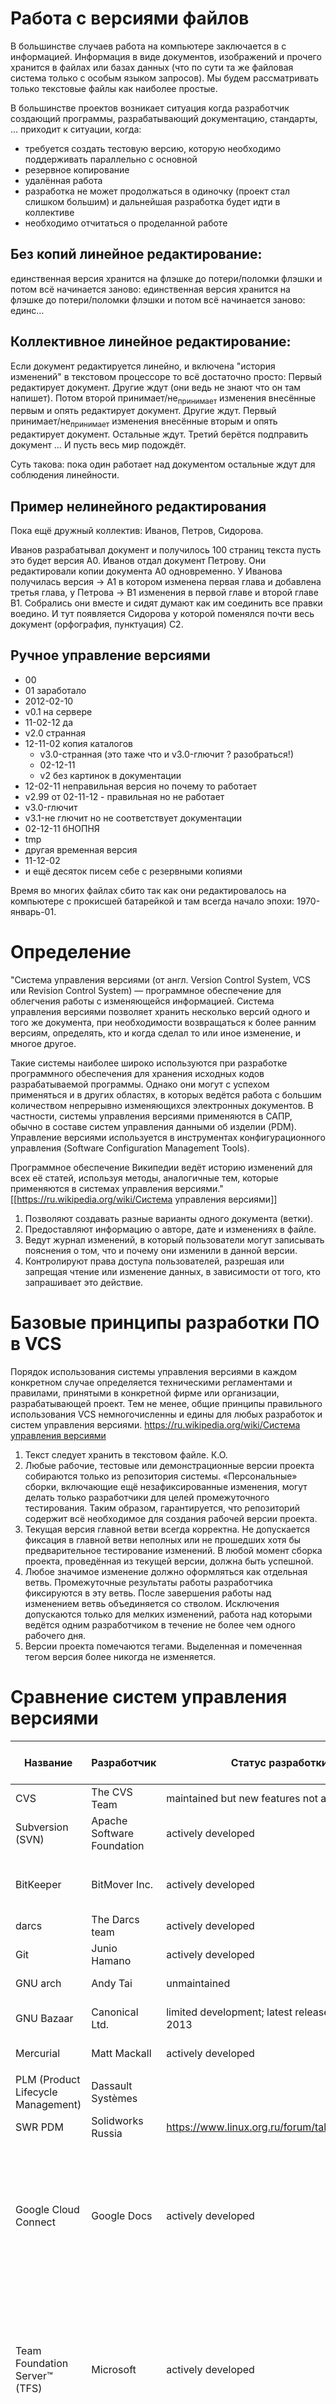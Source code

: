 * Работа с версиями файлов
В большинстве случаев работа на компьютере заключается в с
информацией.  Информация в виде документов, изображений и прочего
хранится в файлах или базах данных (что по сути та же файловая система
только с особым языком запросов). Мы будем рассматривать только
текстовые файлы как наиболее простые.

В большинстве проектов возникает ситуация когда разработчик создающий
программы, разрабатывающий документацию, стандарты, ... приходит к
ситуации, когда:
- требуется создать тестовую версию, которую необходимо поддерживать
  параллельно с основной
- резервное копирование
- удалённая работа
- разработка не может продолжаться в одиночку (проект стал слишком
  большим) и дальнейшая разработка будет идти в коллективе
- необходимо отчитаться о проделанной работе

** Без копий *линейное* редактирование:
единственная версия хранится на флэшке до потери/поломки флэшки и
потом всё начинается заново: единственная версия хранится на флэшке до
потери/поломки флэшки и потом всё начинается заново: единс...

** Коллективное *линейное* редактирование:
Если документ редактируется линейно, и включена "история изменений" в
текстовом процессоре то всё достаточно просто: Первый редактирует
документ. Другие ждут (они ведь не знают что он там напишет). Потом
второй принимает/не_принимает изменения внесённые первым и опять
редактирует документ. Другие ждут. Первый принимает/не_принимает
изменения внесённые вторым и опять редактирует документ. Остальные
ждут. Третий берётся подправить документ ... И пусть весь мир
подождёт.

Суть такова: пока один работает над документом остальные ждут для
соблюдения линейности.

** Пример *нелинейного* редактирования
Пока ещё дружный коллектив: Иванов, Петров, Сидорова.

Иванов разрабатывал документ и получилось 100 страниц текста пусть
это будет версия A0.  Иванов отдал документ Петрову.  Они
редактировали копии документа A0 одновременно. У Иванова получилась
версия -> A1 в котором изменена первая глава и добавлена третья глава,
у Петрова -> B1 изменения в первой главе и второй главе B1. Собрались
они вместе и сидят думают как им соединить все правки воедино. И тут
появляется Сидорова у которой поменялся почти весь документ
(орфография, пунктуация) C2.


** Ручное управление версиями
- 00
- 01 заработало
- 2012-02-10
- v0.1 на сервере
- 11-02-12 да
- v2.0 странная
- 12-11-02 копия каталогов
  + v3.0-странная (это таже что и v3.0-глючит ? разобраться!)
  + 02-12-11
  + v2 без картинок в документации
- 12-02-11 неправильная версия но почему то работает
- v2.99 от 02-11-12 - правильная но не работает
- v3.0-глючит
- v3.1-не глючит но не соответствует документации
- 02-12-11 бНОПНЯ
- tmp
- другая временная версия
- 11-12-02
- и ещё десяток писем себе с резервными копиями

Время во многих файлах сбито так как они редактировалось на компьютере
с прокисшей батарейкой и там всегда начало эпохи: 1970-январь-01.



* Определение
"Система управления версиями (от англ.  Version Control System, VCS
или Revision Control System) — программное обеспечение для облегчения
работы с изменяющейся информацией. Система управления версиями
позволяет хранить несколько версий одного и того же документа, при
необходимости возвращаться к более ранним версиям, определять, кто и
когда сделал то или иное изменение, и многое другое.

Такие системы наиболее широко используются при разработке программного
обеспечения для хранения исходных кодов разрабатываемой
программы. Однако они могут с успехом применяться и в других областях,
в которых ведётся работа с большим количеством непрерывно изменяющихся
электронных документов.  В частности, системы управления версиями
применяются в САПР, обычно в составе систем управления данными об
изделии (PDM). Управление версиями используется в инструментах
конфигурационного управления (Software Configuration Management
Tools).

Программное обеспечение Википедии ведёт историю изменений для всех её
статей, используя методы, аналогичные тем, которые применяются в
системах управления версиями."  [[https://ru.wikipedia.org/wiki/Система
управления версиями]]

1. Позволяют создавать разные варианты одного документа (ветки).
2. Предоставляют информацию о авторе, дате и изменениях в файле.
3. Ведут журнал изменений, в который пользователи могут записывать
   пояснения о том, что и почему они изменили в данной версии.
4. Контролируют права доступа пользователей, разрешая или запрещая
   чтение или изменение данных, в зависимости от того, кто запрашивает
   это действие.



* Базовые принципы разработки ПО в VCS

Порядок использования системы управления версиями в каждом конкретном
случае определяется техническими регламентами и правилами, принятыми в
конкретной фирме или организации, разрабатывающей проект. Тем не
менее, общие принципы правильного использования VCS немногочисленны и
едины для любых разработок и систем управления версиями.
[[https://ru.wikipedia.org/wiki/Система управления версиями]]


1. Текст следует хранить в текстовом файле. К.О.
2. Любые рабочие, тестовые или демонстрационные версии проекта
   собираются только из репозитория системы. «Персональные» сборки,
   включающие ещё незафиксированные изменения, могут делать только
   разработчики для целей промежуточного тестирования. Таким образом,
   гарантируется, что репозиторий содержит всё необходимое для
   создания рабочей версии проекта.
3. Текущая версия главной ветви всегда корректна. Не допускается
   фиксация в главной ветви неполных или не прошедших хотя бы
   предварительное тестирование изменений. В любой момент сборка
   проекта, проведённая из текущей версии, должна быть успешной.
4. Любое значимое изменение должно оформляться как отдельная
   ветвь. Промежуточные результаты работы разработчика фиксируются в
   эту ветвь. После завершения работы над изменением ветвь
   объединяется со стволом. Исключения допускаются только для мелких
   изменений, работа над которыми ведётся одним разработчиком в
   течение не более чем одного рабочего дня.
5. Версии проекта помечаются тегами. Выделенная и помеченная тегом
   версия более никогда не изменяется.




* Сравнение систем управления версиями

| Название                           | Разработчик                | Статус разработки                                  | Модель рипозитория            | модель параллелизма (concurrency) | Лицензия    | Поддерживаемые платформы                             | Стоимость                                                                                                                                                             | Специфика                            |
|------------------------------------+----------------------------+----------------------------------------------------+-------------------------------+-----------------------------------+-------------+------------------------------------------------------+-----------------------------------------------------------------------------------------------------------------------------------------------------------------------+--------------------------------------|
| CVS                                | The CVS Team               | maintained but new features not added              | Client–server                 | Merge                             | GNU GPL     | Unix-like, Windows, OS X                             | Free                                                                                                                                                                  |                                      |
| Subversion (SVN)                   | Apache Software Foundation | actively developed                                 | Client–server                 | Merge or lock                     | Apache      | Unix-like, Windows, OS X                             | Free                                                                                                                                                                  |                                      |
|                                    |                            |                                                    |                               |                                   |             |                                                      |                                                                                                                                                                       |                                      |
| BitKeeper                          | BitMover Inc.              | actively developed                                 | Distributed                   | Merge                             | Proprietary | Unix-like, Windows, OS X                             | Non-free Quoted on an individual basis.                                                                                                                               |                                      |
| darcs                              | The Darcs team             | actively developed                                 | Distributed                   | Merge                             | GNU GPL     | Unix-like, Windows, OS X                             | Free                                                                                                                                                                  |                                      |
| Git                                | Junio Hamano               | actively developed                                 | Distributed                   | Merge                             | GNU GPL     | POSIX, Windows, OS X                                 | Free                                                                                                                                                                  |                                      |
| GNU arch                           | Andy Tai                   | unmaintained                                       | Distributed                   | Merge                             | GNU GPL     | Unix-like, Windows, OS X                             | Free                                                                                                                                                                  |                                      |
| GNU Bazaar                         | Canonical Ltd.             | limited development; latest release August 4, 2013 | Distributed and Client–server | Merge                             | GNU GPL     | Unix-like, Windows, OS X                             | Free                                                                                                                                                                  |                                      |
| Mercurial                          | Matt Mackall               | actively developed                                 | Distributed                   | Merge                             | GNU GPL     | Unix-like, Windows, OS X                             | Free                                                                                                                                                                  |                                      |
|                                    |                            |                                                    |                               |                                   |             |                                                      |                                                                                                                                                                       |                                      |
| PLM (Product Lifecycle Management) | Dassault Systèmes          |                                                    |                               |                                   |             |                                                      |                                                                                                                                                                       | CAD (САПР)                           |
| SWR PDM                            | Solidworks Russia          | https://www.linux.org.ru/forum/talks/11128886      |                               |                                   |             |                                                      |                                                                                                                                                                       | CAD (САПР)                           |
|                                    |                            |                                                    |                               |                                   |             |                                                      |                                                                                                                                                                       |                                      |
| Google Cloud Connect               | Google Docs                | actively developed                                 |                               |                                   | Proprietary | network based (Microsoft Office 2003, 2007 and 2010) | 5GB of Google Drive storage is included for free. Currently, additional storage costs per month are: 25GB-$2.49, 100GB-$4.99, etc. up to 16TB.                        | Microsoft Office 2003, 2007 and 2010 |
| Team Foundation Server™ (TFS)      | Microsoft                  | actively developed                                 | Client–server, Distributed    | Merge or lock                     | Proprietary | Windows, Cross-platform via Visual Studio Online     | Free for up to 5 users in the Visual Studio Online or for open source projects through codeplex.com; else non-free, licensed through MSDN subscription or direct buy. | включает SharePoint™                 |
| Visual SourceSafe™ (VSS)           | Microsoft®                 | serious bug fixes only (2005)                      | Shared Folder                 | Merge or lock                     | Proprietary | Windows                                              | Non-free ~$500 per license or single license included with each MSDN subscription.                                                                                    |                                      |

** git
Сервисы, предоставляющие хостинг для git-репозиториев:
- https://github.com/
- https://gitorious.org/
- https://bitbucket.org/
- https://sourceforge.net/
- http://code.google.com/

* Словарь

Общепринятой терминологии не существует, в разных системах могут
использоваться различные названия для одних и тех же действий. Ниже
приводятся некоторые из наиболее часто используемых
вариантов. Приведены английские термины, в литературе на русском языке
используется тот или иной перевод или транслитерация.

- *branch* Ветвь — направление разработки, независимое от
  других. Ветвь представляет собой копию части (как правило, одного
  каталога) хранилища, в которую можно вносить свои изменения, не
  влияющие на другие ветви. Документы в разных ветвях имеют одинаковую
  историю до точки ветвления и разные — после неё.
- *changeset, changelist, activity* Набор изменений. Представляет
  собой поименованный набор правок, сделанных в локальной копии для
  какой-то общей цели. В системах, поддерживающих наборы правок,
  разработчик может объединять локальные правки в группы и выполнять
  фиксацию логически связанных изменений одной командой, указывая
  требуемый набор правок в качестве параметра. При этом прочие правки
  останутся незафиксированными. Типичный пример: ведётся работа над
  добавлением новой функциональности, а в этот момент обнаруживается
  критическая ошибка, которую необходимо немедленно
  исправить. Разработчик создаёт набор изменений для уже сделанной
  работы и новый — для исправлений. По завершении исправления ошибки
  отдаётся команда фиксации только второго набора правок.
- *check-in, commit, submit* Создание новой версии, фиксация
  изменений. Распространение изменений, сделанных в рабочей копии, на
  хранилище документов. При этом в хранилище создаётся новая версия
  изменённых документов.
- *check-out, clone* Извлечение документа из хранилища и создание
  рабочей копии.
- *conflict* Конфликт — ситуация, когда несколько пользователей
  сделали изменения одного и того же участка документа. Конфликт
  обнаруживается, когда один пользователь зафиксировал свои изменения,
  а второй пытается зафиксировать и система сама не может корректно
  слить конфликтующие изменения. Поскольку программа может быть
  недостаточно разумна для того, чтобы определить, какое изменение
  является «корректным», второму пользователю нужно самому разрешить
  конфликт (resolve).
- *head* Основная версия — самая свежая версия для ветви/ствола,
  находящаяся в хранилище. Сколько ветвей, столько основных версий.
- *merge, integration* Слияние — объединение независимых изменений в
  единую версию документа. Осуществляется, когда два человека изменили
  один и тот же файл или при переносе изменений из одной ветки в
  другую.
- *rebase* Перенос точки ветвления (версии, от которой начинается
  ветвь) на более позднюю версию основной ветви. Например, после
  выпуска версии 1.0 проекта в стволе продолжается доработка
  (исправление ошибок, доработка имеющегося функционала), одновременно
  начинается работа над новой функциональностью в новой ветви. Через
  какое-то время в основной ветви происходит выпуск версии 1.1 (с
  исправлениями); теперь желательно, чтобы ветвь разработки новой
  функциональности включала изменения, произошедшие в стволе. Вообще,
  это можно сделать базовыми средствами, с помощью слияния (merge),
  выделив набор изменений между версиями 1.0 и 1.1 и слив его в
  ветвь. Но при наличии в системе поддержки перебазирования ветви эта
  операция делается проще, одной командой: по команде rebase (с
  параметрами: ветвью и новой базовой версией) система самостоятельно
  определяет нужные наборы изменений и производит их слияние, после
  чего для ветви базовой версией становится версия 1.1; при
  последующем слиянии ветви со стволом система не рассматривает
  повторно изменения, внесённые между версиями 1.0 и 1.1, так как
  ветвь логически считается выделенной после версии 1.1.
- *repository, depot* Хранилище документов — место, где система
  управления версиями хранит все документы вместе с историей их
  изменения и другой служебной информацией.
- *revision* Версия документа. Системы управления версиями различают
  версии по номерам, которые назначаются автоматически.
- *shelving* Откладывание изменений. Предоставляемая некоторыми
  системами возможность создать набор изменений (changeset) и
  сохранить его на сервере без фиксации (commit’а). Отложенный набор
  изменений доступен на чтение другим участникам проекта, но до
  специальной команды не входит в основную ветвь. Поддержка
  откладывания изменений даёт возможность пользователям сохранять
  незавершённые работы на сервере, не создавая для этого отдельных
  ветвей.
- *tag, label* Метка, которую можно присвоить определённой версии
  документа. Метка представляет собой символическое имя для группы
  документов, причём метка описывает не только набор имён файлов, но и
  версию каждого файла. Версии включённых в метку документов могут
  принадлежать разным моментам времени.
- *trunk, mainline, master* Ствол — основная ветвь разработки
  проекта. Политика работы со стволом может отличаться от проекта к
  проекту, но в целом она такова: большинство изменений вносится в
  ствол; если требуется серьёзное изменение, способное привести к
  нестабильности, создаётся ветвь, которая сливается со стволом, когда
  нововведение будет в достаточной мере испытано; перед выпуском
  очередной версии создаётся «релизная» ветвь, в которую вносятся
  только исправления.
- *update, sync* Синхронизация рабочей копии до некоторого заданного
  состояния хранилища. Чаще всего это действие означает обновление
  рабочей копии до самого свежего состояния хранилища. Однако при
  необходимости можно синхронизировать рабочую копию и к более старому
  состоянию, чем текущее.
- *working copy* Рабочая (локальная) копия документов.

[[https://ru.wikipedia.org/wiki/Система управления версиями]]
